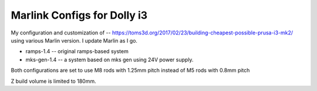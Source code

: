 Marlink Configs for Dolly i3
============================

My configuration and customization of -- https://toms3d.org/2017/02/23/building-cheapest-possible-prusa-i3-mk2/ using various Marlin version. I update Marlin as I go.


* ramps-1.4 -- original ramps-based system
* mks-gen-1.4 -- a system based on mks gen using 24V power supply.

Both configurations are set to use M8 rods with 1.25mm pitch instead of
M5 rods with 0.8mm pitch

Z build volume is limited to 180mm.
